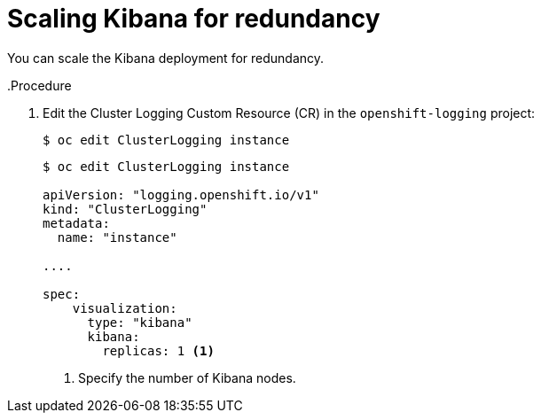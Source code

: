 // Module included in the following assemblies:
//
// * logging/efk-logging-kibana.adoc

[id="efk-logging-kibana-scaling_{context}"]
= Scaling Kibana for redundancy

You can scale the Kibana deployment for redundancy.

..Procedure

. Edit the Cluster Logging Custom Resource (CR) in the `openshift-logging` project: 
+
----
$ oc edit ClusterLogging instance
----
+
[source,yaml]
----
$ oc edit ClusterLogging instance

apiVersion: "logging.openshift.io/v1"
kind: "ClusterLogging"
metadata:
  name: "instance"

....

spec:
    visualization:
      type: "kibana"
      kibana:
        replicas: 1 <1>
---- 
<1> Specify the number of Kibana nodes.

